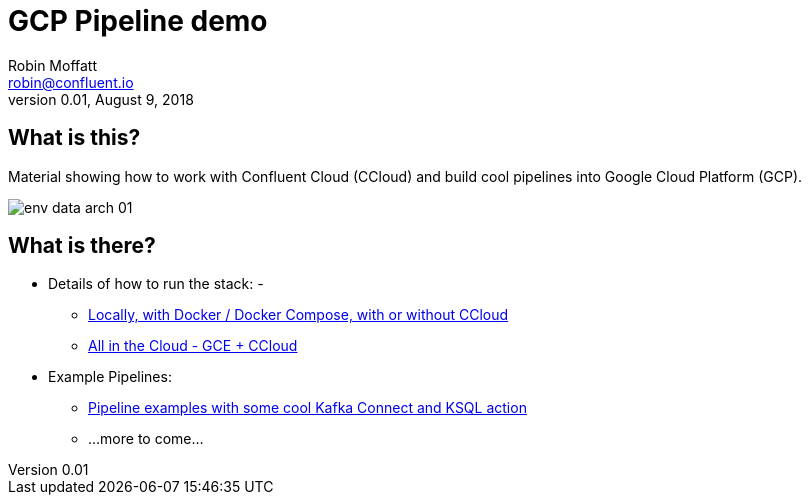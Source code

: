 = GCP Pipeline demo
Robin Moffatt <robin@confluent.io>
v0.01, August 9, 2018

== What is this? 

Material showing how to work with Confluent Cloud (CCloud) and build cool pipelines into Google Cloud Platform (GCP). 

image::images/env-data-arch-01.png[]

== What is there? 

* Details of how to run the stack: - 
** link:HOWTO_run_it_locally.adoc[Locally, with Docker / Docker Compose, with or without CCloud]
** link:HOWTO_run_it_on_gce.adoc[All in the Cloud - GCE + CCloud]
* Example Pipelines: 
** link:scenario_01_environment-data.adoc[Pipeline examples with some cool Kafka Connect and KSQL action]
** …more to come…
